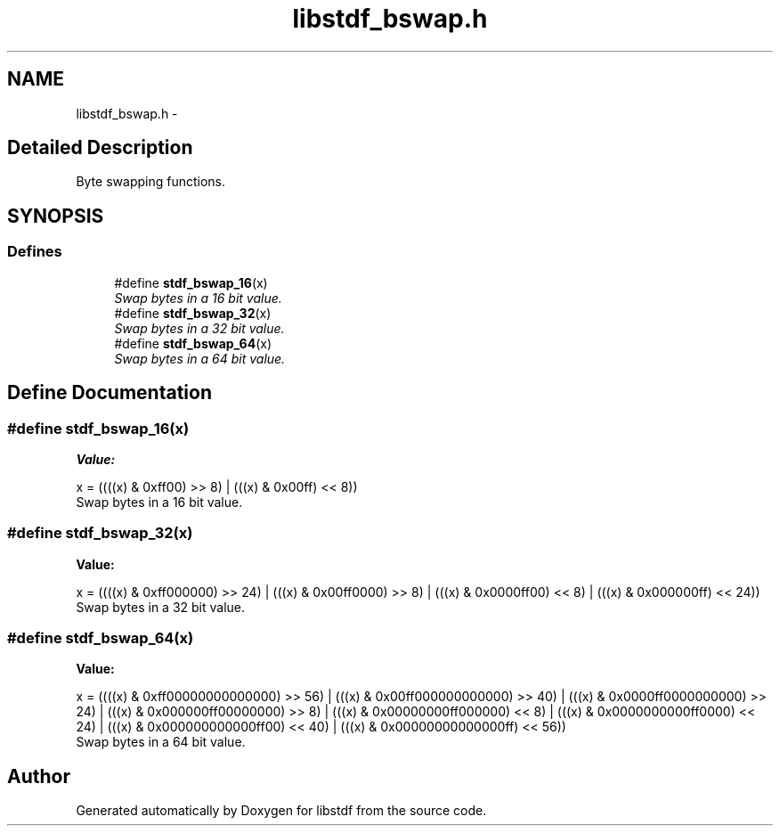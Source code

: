 .TH "libstdf_bswap.h" 3 "24 Mar 2017" "libstdf" \" -*- nroff -*-
.ad l
.nh
.SH NAME
libstdf_bswap.h \- 
.SH "Detailed Description"
.PP 
Byte swapping functions. 


.SH SYNOPSIS
.br
.PP
.SS "Defines"

.in +1c
.ti -1c
.RI "#define \fBstdf_bswap_16\fP(x)"
.br
.RI "\fISwap bytes in a 16 bit value. \fP"
.ti -1c
.RI "#define \fBstdf_bswap_32\fP(x)"
.br
.RI "\fISwap bytes in a 32 bit value. \fP"
.ti -1c
.RI "#define \fBstdf_bswap_64\fP(x)"
.br
.RI "\fISwap bytes in a 64 bit value. \fP"
.in -1c
.SH "Define Documentation"
.PP 
.SS "#define stdf_bswap_16(x)"
.PP
\fBValue:\fP
.PP
.nf
x = ((((x) & 0xff00) >> 8) | \
         (((x) & 0x00ff) << 8))
.fi
Swap bytes in a 16 bit value. 
.PP
.SS "#define stdf_bswap_32(x)"
.PP
\fBValue:\fP
.PP
.nf
x = ((((x) & 0xff000000) >> 24) | \
         (((x) & 0x00ff0000) >>  8) | \
         (((x) & 0x0000ff00) <<  8) | \
         (((x) & 0x000000ff) << 24))
.fi
Swap bytes in a 32 bit value. 
.PP
.SS "#define stdf_bswap_64(x)"
.PP
\fBValue:\fP
.PP
.nf
x = ((((x) & 0xff00000000000000) >> 56) | \
         (((x) & 0x00ff000000000000) >> 40) | \
         (((x) & 0x0000ff0000000000) >> 24) | \
         (((x) & 0x000000ff00000000) >>  8) | \
         (((x) & 0x00000000ff000000) <<  8) | \
         (((x) & 0x0000000000ff0000) << 24) | \
         (((x) & 0x000000000000ff00) << 40) | \
         (((x) & 0x00000000000000ff) << 56))
.fi
Swap bytes in a 64 bit value. 
.PP
.SH "Author"
.PP 
Generated automatically by Doxygen for libstdf from the source code.
